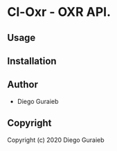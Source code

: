 * Cl-Oxr  - OXR API.

** Usage

** Installation

** Author

+ Diego Guraieb

** Copyright

Copyright (c) 2020 Diego Guraieb
